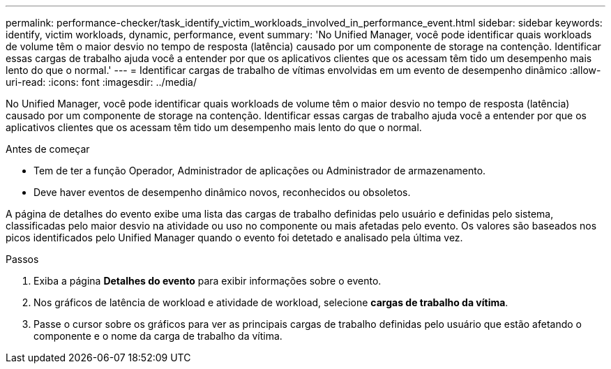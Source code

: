 ---
permalink: performance-checker/task_identify_victim_workloads_involved_in_performance_event.html 
sidebar: sidebar 
keywords: identify, victim workloads, dynamic, performance, event 
summary: 'No Unified Manager, você pode identificar quais workloads de volume têm o maior desvio no tempo de resposta (latência) causado por um componente de storage na contenção. Identificar essas cargas de trabalho ajuda você a entender por que os aplicativos clientes que os acessam têm tido um desempenho mais lento do que o normal.' 
---
= Identificar cargas de trabalho de vítimas envolvidas em um evento de desempenho dinâmico
:allow-uri-read: 
:icons: font
:imagesdir: ../media/


[role="lead"]
No Unified Manager, você pode identificar quais workloads de volume têm o maior desvio no tempo de resposta (latência) causado por um componente de storage na contenção. Identificar essas cargas de trabalho ajuda você a entender por que os aplicativos clientes que os acessam têm tido um desempenho mais lento do que o normal.

.Antes de começar
* Tem de ter a função Operador, Administrador de aplicações ou Administrador de armazenamento.
* Deve haver eventos de desempenho dinâmico novos, reconhecidos ou obsoletos.


A página de detalhes do evento exibe uma lista das cargas de trabalho definidas pelo usuário e definidas pelo sistema, classificadas pelo maior desvio na atividade ou uso no componente ou mais afetadas pelo evento. Os valores são baseados nos picos identificados pelo Unified Manager quando o evento foi detetado e analisado pela última vez.

.Passos
. Exiba a página *Detalhes do evento* para exibir informações sobre o evento.
. Nos gráficos de latência de workload e atividade de workload, selecione *cargas de trabalho da vítima*.
. Passe o cursor sobre os gráficos para ver as principais cargas de trabalho definidas pelo usuário que estão afetando o componente e o nome da carga de trabalho da vítima.

